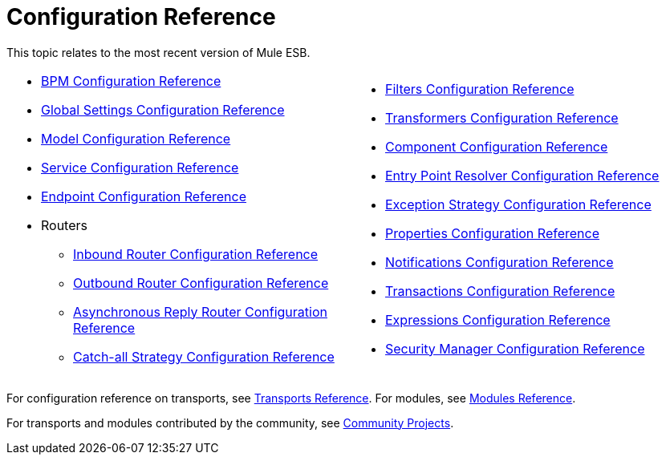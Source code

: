 = Configuration Reference

This topic relates to the most recent version of Mule ESB.

[cols="2*a",grid=none]
|===
|
* link:/mule-user-guide/v/3.2/bpm-configuration-reference[BPM Configuration Reference]
* link:/mule-user-guide/v/3.2/global-settings-configuration-reference[Global Settings Configuration Reference]
* link:/mule-user-guide/v/3.2/model-configuration-reference[Model Configuration Reference]
* link:/mule-user-guide/v/3.2/service-configuration-reference[Service Configuration Reference]
* link:/mule-user-guide/v/3.2/endpoint-configuration-reference[Endpoint Configuration Reference]
* Routers
** link:/mule-user-guide/v/3.2/inbound-router-configuration-reference[Inbound Router Configuration Reference]
** link:/mule-user-guide/v/3.2/outbound-router-configuration-reference[Outbound Router Configuration Reference]
** link:/mule-user-guide/v/3.2/asynchronous-reply-router-configuration-reference[Asynchronous Reply Router Configuration Reference]
** link:/mule-user-guide/v/3.2/catch-all-strategy-configuration-reference[Catch-all Strategy Configuration Reference]

|
* link:/mule-user-guide/v/3.2/filters-configuration-reference[Filters Configuration Reference]
* link:/mule-user-guide/v/3.2/transformers-configuration-reference[Transformers Configuration Reference]
* link:/mule-user-guide/v/3.2/component-configuration-reference[Component Configuration Reference]
* link:/mule-user-guide/v/3.2/entry-point-resolver-configuration-reference[Entry Point Resolver Configuration Reference]
* link:/mule-user-guide/v/3.2/exception-strategy-configuration-reference[Exception Strategy Configuration Reference]
* link:/mule-user-guide/v/3.2/properties-configuration-reference[Properties Configuration Reference]
* link:/mule-user-guide/v/3.2/notifications-configuration-reference[Notifications Configuration Reference]
* link:/mule-user-guide/v/3.2/transactions-configuration-reference[Transactions Configuration Reference]
* link:/mule-user-guide/v/3.2/expressions-configuration-reference[Expressions Configuration Reference]
* link:/mule-user-guide/v/3.2/security-manager-configuration-reference[Security Manager Configuration Reference]

|===

For configuration reference on transports, see link:/mule-user-guide/v/3.2/transports-reference[Transports Reference]. For modules, see link:/mule-user-guide/v/3.2/modules-reference[Modules Reference].

For transports and modules contributed by the community, see https://www.anypoint.mulesoft.com/exchange/?search=community[Community Projects].

